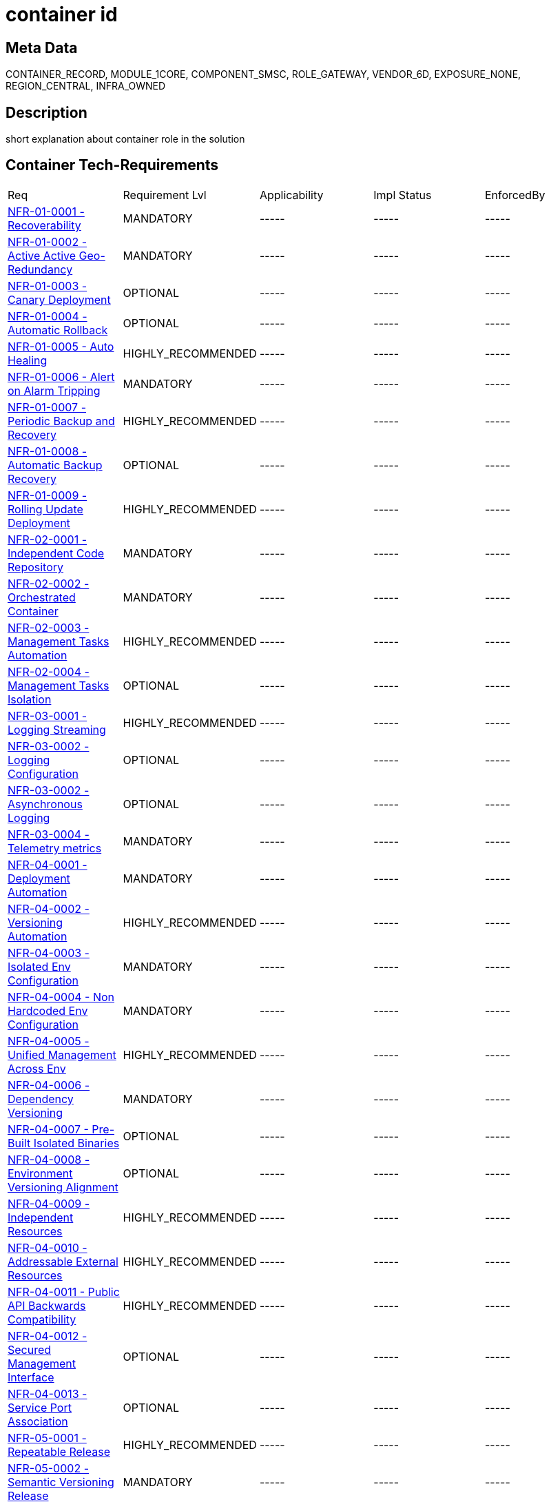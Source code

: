 = container id

:keywords: CONTAINER_RECORD, MODULE_1CORE, COMPONENT_SMSC, ROLE_GATEWAY, VENDOR_6D, EXPOSURE_NONE, REGION_CENTRAL, INFRA_OWNED

== Meta Data

{keywords}


== Description

short explanation about container role in the solution

== Container Tech-Requirements

|===
| Req  | Requirement Lvl | Applicability | Impl Status | EnforcedBy
|<<./nfrs/NFR-01-0001.adoc#,NFR-01-0001 - Recoverability>>| MANDATORY | ----- | ----- | -----
|<<./nfrs/NFR-01-0002.adoc#,NFR-01-0002 - Active Active Geo-Redundancy>>| MANDATORY | ----- | ----- | -----
|<<./nfrs/NFR-01-0003.adoc#,NFR-01-0003 - Canary Deployment>>| OPTIONAL | ----- | ----- | -----
|<<./nfrs/NFR-01-0004.adoc#,NFR-01-0004 - Automatic Rollback>>| OPTIONAL | ----- | ----- | -----
|<<./nfrs/NFR-01-0005.adoc#,NFR-01-0005 - Auto Healing>>| HIGHLY_RECOMMENDED | ----- | ----- | -----
|<<./nfrs/NFR-01-0006.adoc#,NFR-01-0006 - Alert on Alarm Tripping>>| MANDATORY | ----- | ----- | -----
|<<./nfrs/NFR-01-0007.adoc#,NFR-01-0007 - Periodic Backup and Recovery>>| HIGHLY_RECOMMENDED | ----- | ----- | -----
|<<./nfrs/NFR-01-0008.adoc#,NFR-01-0008 - Automatic Backup Recovery>>| OPTIONAL | ----- | ----- | -----
|<<./nfrs/NFR-01-0009.adoc#,NFR-01-0009 - Rolling Update Deployment>>| HIGHLY_RECOMMENDED | ----- | ----- | -----
|<<./nfrs/NFR-02-0001.adoc#,NFR-02-0001 - Independent Code Repository>> | MANDATORY | ----- | ----- | -----
|<<./nfrs/NFR-02-0002.adoc#,NFR-02-0002 - Orchestrated Container>> | MANDATORY | ----- | ----- | -----
|<<./nfrs/NFR-02-0003.adoc#,NFR-02-0003 - Management Tasks Automation>> | HIGHLY_RECOMMENDED | ----- | ----- | -----
|<<./nfrs/NFR-02-0004.adoc#,NFR-02-0004 - Management Tasks Isolation>> | OPTIONAL | ----- | ----- | -----
|<<./nfrs/NFR-03-0001.adoc#,NFR-03-0001 - Logging Streaming>>| HIGHLY_RECOMMENDED | ----- | ----- | -----
|<<./nfrs/NFR-03-0002.adoc#,NFR-03-0002 - Logging Configuration>> | OPTIONAL | ----- | ----- | -----
|<<./nfrs/NFR-03-0002.adoc#,NFR-03-0002 - Asynchronous Logging>> | OPTIONAL | ----- | ----- | -----
|<<./nfrs/NFR-03-0004.adoc#,NFR-03-0004 - Telemetry metrics>> | MANDATORY | ----- | ----- | -----
|<<./nfrs/NFR-04-0001.adoc#,NFR-04-0001 - Deployment Automation>> | MANDATORY | ----- | ----- | -----
|<<./nfrs/NFR-04-0002.adoc#,NFR-04-0002 - Versioning Automation>> | HIGHLY_RECOMMENDED | ----- | ----- | -----
|<<./nfrs/NFR-04-0003.adoc#,NFR-04-0003 - Isolated Env Configuration>> | MANDATORY | ----- | ----- | -----
|<<./nfrs/NFR-04-0004.adoc#,NFR-04-0004 - Non Hardcoded Env Configuration>> | MANDATORY | ----- | ----- | -----
|<<./nfrs/NFR-04-0005.adoc#,NFR-04-0005 - Unified Management Across Env>> | HIGHLY_RECOMMENDED | ----- | ----- | -----
|<<./nfrs/NFR-04-0006.adoc#,NFR-04-0006 - Dependency Versioning>> | MANDATORY | ----- | ----- | -----
|<<./nfrs/NFR-04-0007.adoc#,NFR-04-0007 - Pre-Built Isolated Binaries>> | OPTIONAL | ----- | ----- | -----
|<<./nfrs/NFR-04-0008.adoc#,NFR-04-0008 - Environment Versioning Alignment>> | OPTIONAL | ----- | ----- | -----
|<<./nfrs/NFR-04-0009.adoc#,NFR-04-0009 - Independent Resources>> | HIGHLY_RECOMMENDED | ----- | ----- | -----
|<<./nfrs/NFR-04-0010.adoc#,NFR-04-0010 - Addressable External Resources>> | HIGHLY_RECOMMENDED | ----- | ----- | -----
|<<./nfrs/NFR-04-0011.adoc#,NFR-04-0011 - Public API Backwards Compatibility >> | HIGHLY_RECOMMENDED | ----- | ----- | -----
|<<./nfrs/NFR-04-0012.adoc#,NFR-04-0012 - Secured Management Interface>> | OPTIONAL | ----- | ----- | -----
|<<./nfrs/NFR-04-0013.adoc#,NFR-04-0013 - Service Port Association>> | OPTIONAL | ----- | ----- | -----
|<<./nfrs/NFR-05-0001.adoc#,NFR-05-0001 - Repeatable Release>>| HIGHLY_RECOMMENDED | ----- | ----- | -----
|<<./nfrs/NFR-05-0002.adoc#,NFR-05-0002 - Semantic Versioning Release>>| MANDATORY | ----- | ----- | -----
|<<./nfrs/NFR-05-0003.adoc#,NFR-05-0003 - Immutable Release>> | MANDATORY | ----- | ----- | -----
|<<./nfrs/NFR-04-0004.adoc#,NFR-05-0004 - FOSS Compatibility Scanning>> | MANDATORY | ----- | ----- | -----
|<<./nfrs/NFR-05-0005.adoc#,NFR-05-0005 - Automated Capacity Testing>> | OPTIONAL | ----- | ----- | -----
|<<./nfrs/NFR-05-0006.adoc#,NFR-05-0006 - Automated Failure Injection Testing>> | OPTIONAL | ----- | ----- | -----
|<<./nfrs/NFR-06-0001.adoc#,NFR-06-0001 - Horizontal Scalability>> | MANDATORY | ----- | ----- | -----
|<<./nfrs/NFR-06-0002.adoc#,NFR-06-0002 - External State Storage>>| MANDATORY | ----- | ----- | -----
|<<./nfrs/NFR-06-0003.adoc#,NFR-06-0003 - No Manual Deployment Task>> | HIGHLY_RECOMMENDED | ----- | ----- | -----
|<<./nfrs/NFR-06-0004.adoc#,NFR-06-0004 - Scalable Inter-Service Communication>>| HIGHLY_RECOMMENDED | ----- | ----- | -----
|<<./nfrs/NFR-06-0005.adoc#,NFR-06-0005 - Stateless Application>>| HIGHLY_RECOMMENDED | ----- | ----- | -----
|<<./nfrs/NFR-06-0006.adoc#,NFR-06-0006 - Microservice Elasticity>>| OPTIONAL | ----- | ----- | -----
|<<./nfrs/NFR-07-0001.adoc#,NFR-07-0001 - Secrets Injection>>| MANDATORY | ----- | ----- | -----
|<<./nfrs/NFR-07-0002.adoc#,NFR-07-0002 - Images ACL>>| MANDATORY | ----- | ----- | -----
|<<./nfrs/NFR-07-0003.adoc#,NFR-07-0003 - Least Running Privilege Images>>| HIGHLY_RECOMMENDED| ----- | ----- | -----
|<<./nfrs/NFR-07-0004.adoc#,NFR-07-0004 - Image Security Scanning>>| HIGHLY_RECOMMENDED| ----- | ----- | -----
|<<./nfrs/NFR-07-0005.adoc#,NFR-07-0005 - Trusted Image Repository>> | OPTIONAL | ----- | ----- | -----
|<<./nfrs/NFR-07-0006.adoc#,NFR-07-0006 - Stable Minimal Image Footprint>> | OPTIONAL | ----- | ----- | -----
|<<./nfrs/NFR-07-0007.adoc#,NFR-07-0007 - Least Privilege Mng Task>> | HIGHLY_RECOMMENDED | ----- | ----- | -----
|<<./nfrs/NFR-07-0008.adoc#,NFR-07-0008 - Periodic Image Update>> | HIGHLY_RECOMMENDED | ----- | ----- | -----
|<<./nfrs/NFR-07-0010.adoc#,NFR-07-0010 - Encryption At-Rest>> | MANDATORY | ----- | ----- | -----
|<<./nfrs/NFR-07-0011.adoc#,NFR-07-0011 - Application Level Encryption>> | HIGHLY_RECOMMENDED | ----- | ----- | -----
|<<./nfrs/NFR-08-0001.adoc#,NFR-08-0001 - Active Control Plane Sessions>> | MANDATORY | ----- | ----- | -----
|<<./nfrs/NFR-07-0011.adoc#,NFR-08-0003 - Active User Plane Sessions>> | MANDATORY | ----- | ----- | Only user plane
|===


== Container Links

=== ServiceB link

|===
| Direction  | Interaction | Protocol
| Inbound  | blocking/synchronous  | HTTP
|===

==== Tech-Requirements

|===
| Req  | Req Lvl | Applicability | Impl Status | EnforcedBy
|<<./nfrs/NFR-07-0010.adoc#,NFR-07-0009 - Encryption In-Transit>> | MANDATORY | ----- | ----- | -----
|<<./nfrs/NFR-07-0011.adoc#,NFR-08-0002 - TPS Throughput>> | MANDATORY | ----- | ----- | -----
|<<./nfrs/NFR-07-0011.adoc#,NFR-08-0004 - Packet Per Second Throughput>> | MANDATORY | ----- | ----- | Only user plane
|<<./nfrs/NFR-07-0011.adoc#,NFR-08-0005 - Aggregated Packet Per Second Throughput>> | MANDATORY | ----- | ----- | Only user plane
|===